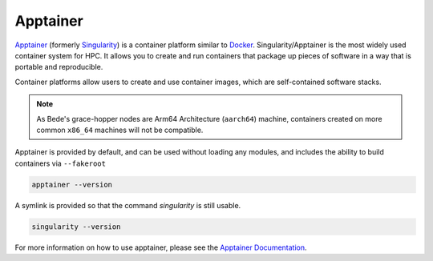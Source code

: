 .. _software-aarch64-tools-apptainer:

Apptainer
---------

`Apptainer <https://apptainer.org/>`__ (formerly `Singularity <https://sylabs.io/singularity/>`__) is a container platform similar to `Docker <https://www.docker.com/>`__. 
Singularity/Apptainer is the most widely used container system for HPC.
It allows you to create and run containers that package up pieces of software in a way that is portable and reproducible.

Container platforms allow users to create and use container images, which are self-contained software stacks.

.. note::
   As Bede\'s grace-hopper nodes are Arm64 Architecture (``aarch64``) machine, containers created on more common ``x86_64`` machines will not be compatible. 


Apptainer is provided by default, and can be used without loading any modules, and includes the ability to build containers via ``--fakeroot``

.. code-block:: bash

   apptainer --version

A symlink is provided so that the command `singularity` is still usable.

.. code-block:: bash

   singularity --version

For more information on how to use apptainer, please see the `Apptainer Documentation <https://apptainer.org/docs/>`__.
